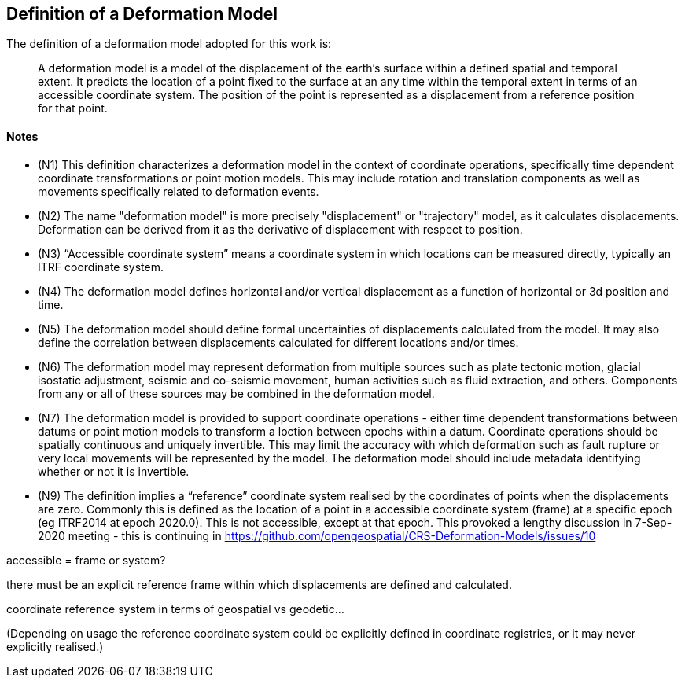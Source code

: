 == Definition of a Deformation Model

The definition of a deformation model adopted for this work is:
____
A deformation model is a model of the displacement of the earth’s surface within a defined spatial and temporal extent.  It predicts the location of a point fixed to the surface at an any time within the temporal extent in terms of an accessible coordinate system.  The position of the point is represented as a displacement from a reference position for that point.
____ 


==== Notes

* (N1) This definition characterizes a deformation model in the context of coordinate operations, specifically time dependent coordinate transformations or point motion models.  This may include rotation and translation components as well as movements specifically related to deformation events.

////
From the meeting 10 Auguest 2020.  The following paragraph was removed as it raised the concern that the deformation might not be 
Time dependent transformations which do not involve deformation are excluded, as these are handled by rotations or 14 parameter Bursa Wolf transformations. (Concern that this might be interpreted as not including rotational/translation components in the model)
////

* (N2) The name "deformation model" is more precisely "displacement" or "trajectory" model, as it calculates displacements.  Deformation can be derived from it as the derivative of displacement with respect to position.  

////
The name "deformation model" is more precisely (trajectory)"displacement model", as it calculates displacements.  Deformation can be derived from it as the derivative of displacement with respect to position.  However the term deformation model is well established and is appropriate as the model is only required in situations where there is ground deformation.

This led to extensive discussion in the meeting of 10 August 2020 as to what the correct term for this type of model is.  The consensus appeared to be 
that it would be appropriate to use a more correct terminology and that it is timely to do that before this is further embedded on standards or standard like documents.

This has been raised as an issue https://github.com/opengeospatial/CRS-Deformation-Models/issues/6
////
 
* (N3) “Accessible coordinate system” means a coordinate system in which locations can be measured directly, typically an ITRF coordinate system.  

* (N4) The deformation model defines horizontal and/or vertical displacement as a function of horizontal or 3d position and time.   

////

 Removed: Although it may define vertical displacement it is not a function of vertical position.  

From the meeting on 10 August 2020: The previously proposed comment was...

The deformation model is only defined at the surface of the earth.  It calculates horizontal and/or vertical displacement as a function of horizontal position and time, but not of vertical position.  (Geophysical models may predict deformation within the crust, but within the context of coordinate operations this has very little practical value.)

This created confusion in that it was read as meaning the model would not include vertical displacments.  

This is an important statement on scope of the model, as it avoid the need for a functional model defining point movement within a volume.
////

* (N5) The deformation model should define formal uncertainties of displacements calculated from the model.  It may also define the correlation between displacements calculated for different locations and/or times. 

////

ISO 19157?

OGC project teams .. uncertainty related to measurements, 

////

* (N6) The deformation model may represent deformation from multiple sources such as plate tectonic motion, glacial isostatic adjustment, seismic and co-seismic movement, human activities such as fluid extraction, and others.  Components from any or all of these sources may be combined in the deformation model.

* (N7) The deformation model is provided to support coordinate operations - either time dependent transformations between datums or point motion models to transform a loction between epochs within a datum.  Coordinate operations should be spatially continuous and uniquely invertible.  This may limit the accuracy with which deformation such as fault rupture or very local movements will be represented by the model.  The deformation model should include metadata identifying whether or not it is invertible.

////
7/9/2020

Need to clearly state deformation model can be used both for point operations and transformations ...

Make it clear this provides a value everywhere but uncertainty/error may be large in such areas.

Concern with whether "uniquely invertible" is too restrictive.  Or could this be included in metadata (invertible or not)

////

* (N9) The definition implies a “reference” coordinate system realised by the coordinates of points when the displacements are zero.  Commonly this is defined as the location of a point in a accessible coordinate system (frame) at a specific epoch (eg ITRF2014 at epoch 2020.0).  This is not accessible, except at that epoch.  This provoked a lengthy discussion in 7-Sep-2020 meeting - this is continuing in https://github.com/opengeospatial/CRS-Deformation-Models/issues/10

accessible = frame or system?

there must be an explicit reference frame within which displacements are defined and calculated. 

coordinate reference system in terms of geospatial vs geodetic...

(Depending on usage the reference coordinate system could be explicitly defined in coordinate registries, or it may never explicitly realised.)

////

* (N10) The deformation model must be accompanied by sufficient metadata to assess its appropriateness for use in a particular application.  This could include attributes such the authority and history of the model, the spatial and temporal extents it defines and the magnitude and dimension of the predicted displacements.  

* (N11) Distortion models are out of scope of this definition.  Distortion models are typically used to represent the change between old and new versions of datums.  They are not time dependent models.  Like deformation models they are often represented as nested grids of displacements (eg in an NTv2 format), but they do not include a time behaviour.


=== Deformation Model Functional Model definition 

The deformation model functional model (DMFM) is the set of data, metadata, and algorithms required to understand and apply a deformation model, independently of any specific encoding or model format.  It supports the publication of deformation models in a consistent form to facilitate the publication by geodetic and other producer agencies and implementation into software for users.

